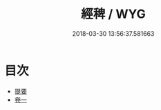 #+TITLE: 經稗 / WYG
#+DATE: 2018-03-30 13:56:37.581663
* 目次
 - [[file:KR1g0025_000.txt::000-1b][提要]]
 - [[file:KR1g0025_001.txt::001-1a][卷一]]
